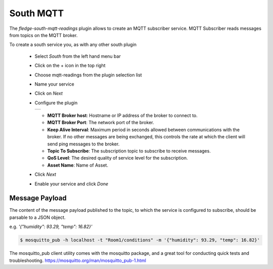 .. Images
.. |mqtt-sub| image:: images/mqtt-sub.png


South MQTT
==========

The *fledge-south-mqtt-readings* plugin allows to create an MQTT subscriber service. MQTT Subscriber reads messages from topics on the MQTT broker.

To create a south service you, as with any other south plugin

  - Select *South* from the left hand menu bar

  - Click on the + icon in the top right

  - Choose mqtt-readings from the plugin selection list

  - Name your service

  - Click on *Next*

  - Configure the plugin

    +------------+
    | |mqtt-sub| |
    +------------+

    - **MQTT Broker host**: Hostname or IP address of the broker to connect to.

    - **MQTT Broker Port**: The network port of the broker.

    - **Keep Alive Interval**: Maximum period in seconds allowed between communications with the broker. If no other messages are being exchanged, this controls the rate at which the client will send ping messages to the broker.

    - **Topic To Subscribe**: The subscription topic to subscribe to receive messages.

    - **QoS Level**: The desired quality of service level for the subscription.

    - **Asset Name**: Name of Asset.

  - Click *Next*

  - Enable your service and click *Done*


Message Payload
---------------

The content of the message payload published to the topic, to which the service is configured to subscribe, 
should be parsable to a JSON object.

e.g. `'{"humidity": 93.29, "temp": 16.82}'`

.. code-block:: console

  $ mosquitto_pub -h localhost -t "Room1/conditions" -m '{"humidity": 93.29, "temp": 16.82}'

The mosquitto_pub client utility comes with the mosquitto package, and a great tool for conducting quick tests and troubleshooting.
https://mosquitto.org/man/mosquitto_pub-1.html
